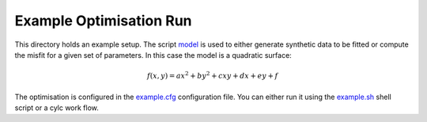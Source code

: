 Example Optimisation Run
========================
This directory holds an example setup. The script `model <bin/model>`_ is used to either generate synthetic data to be fitted or compute the misfit for a given set of parameters. In this case the model is a quadratic surface:

.. math::

   f(x,y) = ax^2+by^2+cxy+dx+ey+f

The optimisation is configured in the `example.cfg <example.cfg>`_ configuration file. You can either run it using the `example.sh <example.sh>`_ shell script or a cylc work flow.
